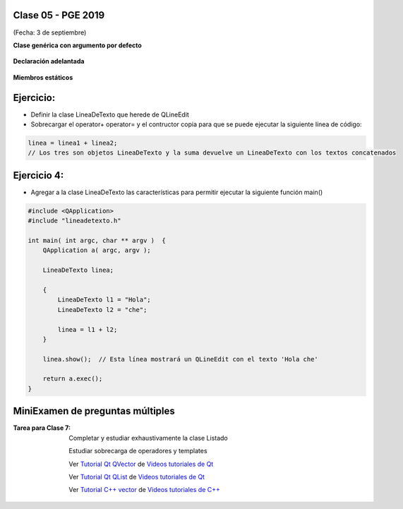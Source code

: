 .. -*- coding: utf-8 -*-

.. _rcs_subversion:

Clase 05 - PGE 2019
===================
(Fecha: 3 de septiembre)

**Clase genérica con argumento por defecto**

.. figure:: images/clase03/por_defecto.png

**Declaración adelantada**

.. figure:: images/clase03/declaracion_adelantada.png

**Miembros estáticos**

.. figure:: images/clase03/miembros_estaticos.png


Ejercicio:
==========

- Definir la clase LineaDeTexto que herede de QLineEdit
- Sobrecargar el operator+ operator= y el contructor copia para que se puede ejecutar la siguiente línea de código:
	
.. code-block:: c
	
	linea = linea1 + linea2;  
	// Los tres son objetos LineaDeTexto y la suma devuelve un LineaDeTexto con los textos concatenados
	

Ejercicio 4:
============

- Agregar a la clase LineaDeTexto las características para permitir ejecutar la siguiente función main()


.. code-block:: c
	
	#include <QApplication>
	#include "lineadetexto.h"

	int main( int argc, char ** argv )  {
	    QApplication a( argc, argv );

	    LineaDeTexto linea;

	    {
	        LineaDeTexto l1 = "Hola";
	        LineaDeTexto l2 = "che";

	        linea = l1 + l2;
	    }

	    linea.show();  // Esta línea mostrará un QLineEdit con el texto 'Hola che'

	    return a.exec();
	}



MiniExamen de preguntas múltiples
=================================

:Tarea para Clase 7:
	Completar y estudiar exhaustivamente la clase Listado

	Estudiar sobrecarga de operadores y templates

	Ver `Tutorial Qt QVector <https://www.youtube.com/watch?v=Z9u2yDPh57U>`_ de `Videos tutoriales de Qt <https://www.youtube.com/playlist?list=PL54fdmMKYUJvn4dAvziRopztp47tBRNum>`_

	Ver `Tutorial Qt QList <https://www.youtube.com/watch?v=xx5wIjUwlg8>`_ de `Videos tutoriales de Qt <https://www.youtube.com/playlist?list=PL54fdmMKYUJvn4dAvziRopztp47tBRNum>`_

	Ver `Tutorial C++ vector <https://www.youtube.com/watch?v=dNb468_AJQI>`_ de `Videos tutoriales de C++ <https://www.youtube.com/playlist?list=PL54fdmMKYUJvS32aLptKVC0AH9bwsavzi>`_


